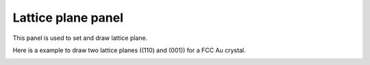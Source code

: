 .. _gui_lattice_plane:


=====================
Lattice plane panel
=====================
This panel is used to set and draw lattice plane.

.. image:: /images/gui_lattice_plane.png
   :width: 5 cm
   :align: right


Here is a example to draw two lattice planes ((110) and (001)) for a FCC Au crystal.

.. image:: /images/gui_lattice_plane_2.png
   :width: 10 cm
